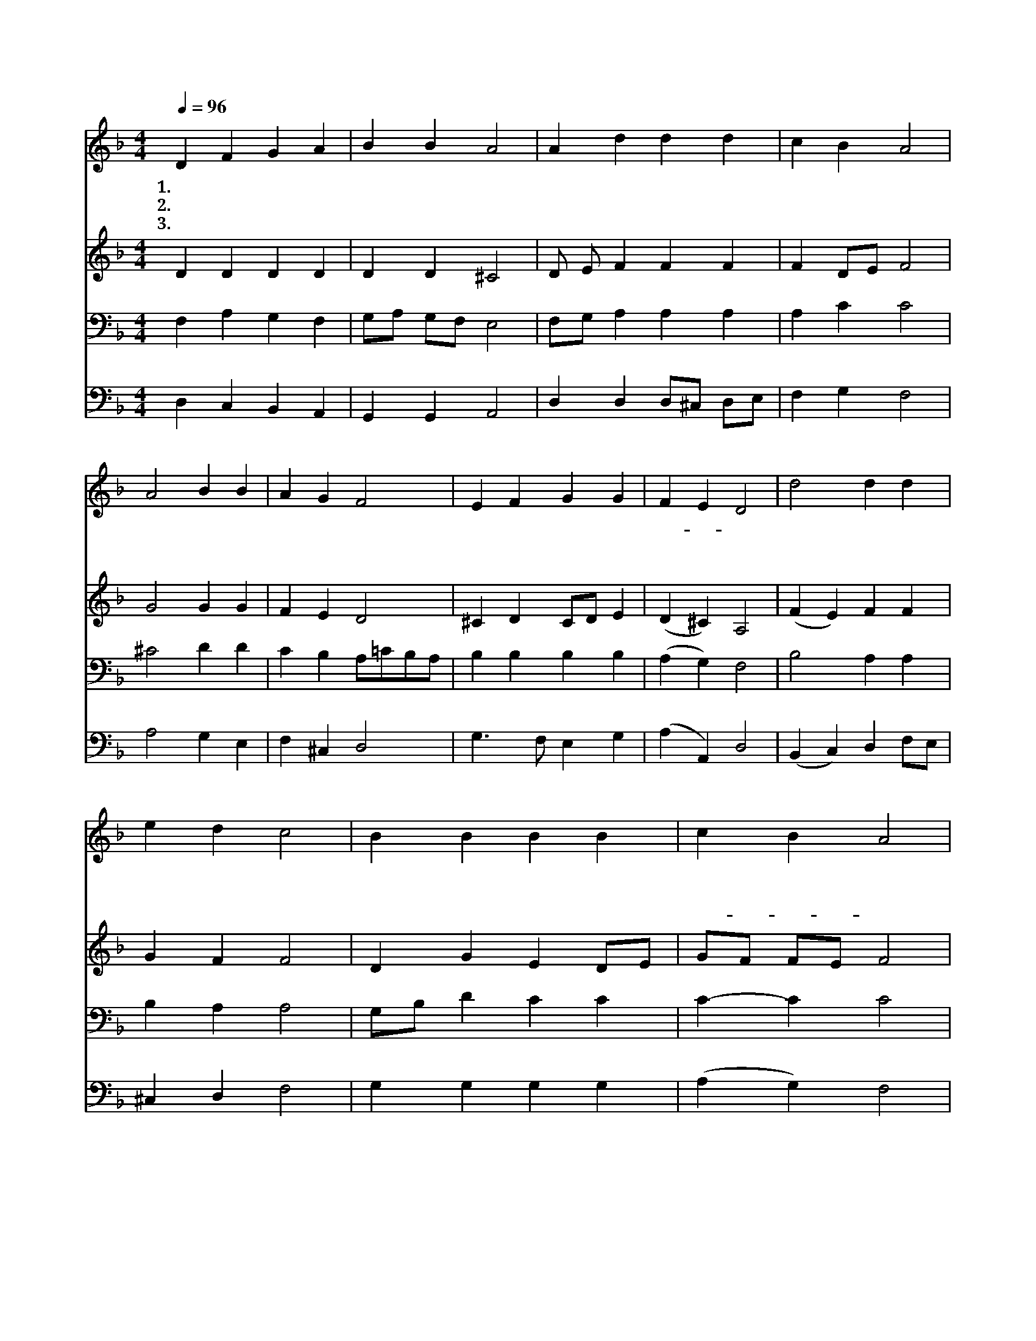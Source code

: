 X:248
Z:[nwc보물창고]http://cafe.daum.net/nwc1
%%score 1 2 3 4
L:1/4
Q:1/4=96
M:4/4
I:linebreak $
K:F
V:1 treble
V:2 treble
V:3 bass
V:4 bass
V:1
 D F G A | B B A2 | A d d d | c B A2 | A2 B B | A G F2 | E F G G | F E D2 | d2 d d | e d c2 | %10
w: 1.언 약 의 주|하 나 님|우 리 들 의|아 버 지|믿 음 의|조 상 인|아 브 라 함|에- * 게|아 들 을|주 시 마|
w: 2.아 들 이 삭|주 셔 서|그 약 속 을|이 루 고|손 으 로|만 지 며|확 인 하 게|하 셨 네|출 애 굽|약 속 은|
w: 3.영 원 한 저|천 국 은|지 금 안 뵐|지 라 도|약 속 의|천 국 은|분 명 한 나|의 본 향|약 속 다|이 루 어|
 B B B B | c B A2 | G G G ^G | A B A2 | F/ G/ A2 (E/F/) | D3 z |] %16
w: 친 히 약 속|하 시 고|때 가 되 어|이 삭 을|나 게 하 셨 *|네|
w: 보 지 못 하|였 어 도|아 브 라 함|죽 은 후|이 루 어 졌 *|네|
w: 보 여 주 셨|으- * 니|주 님 예 수|믿 으 면|천 국 에 가 *|네|
V:2
 D D D D | D D ^C2 | D/ E/ F F F | F D/E/ F2 | G2 G G | F E D2 | ^C D C/D/ E | (D ^C) A,2 | %8
 (F E) F F | G F F2 | D G E D/E/ | G/F/ F/E/ F2 | F F F F | F E (F E) | D/ D/ ^C2 C | A,3 z |] %16
V:3
 F, A, G, F, | G,/A,/ G,/F,/ E,2 | F,/G,/ A, A, A, | A, C C2 | ^C2 D D | C B, A,/=C/B,/A,/ | %6
 B, B, B, B, | (A, G,) F,2 | B,2 A, A, | B, A, A,2 | G,/B,/ D C C | C- C C2 | D D D D | %13
 D C (C A,) | A,/ G,/ E,2 G, | F,3 z |] %16
V:4
 D, C, B,, A,, | G,, G,, A,,2 | D, D, D,/^C,/ D,/E,/ | F, G, F,2 | A,2 G, E, | F, ^C, D,2 | %6
 G,3/2 F,/ E, G, | (A, A,,) D,2 | (B,, C,) D, F,/E,/ | ^C, D, F,2 | G, G, G, G, | (A, G,) F,2 | %12
 B,,/D,/ E,/F,/ G,/A,/ B, | A,/B,/ G, (F, ^C,) | D,/ B,,/ A,,2 A,, | D,3 z |] %16
